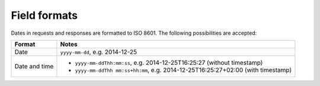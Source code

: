 Field formats
=============

Dates in requests and responses are formatted to ISO 8601. The following possibilities are
accepted:

============= =========================================================================
Format        Notes
============= =========================================================================
Date          ``yyyy-mm-dd``, e.g. 2014-12-25
Date and time   * ``yyyy-mm-ddThh:mm:ss``, e.g. 2014-12-25T16:25:27 (without timestamp)
                * ``yyyy-mm-ddThh mm:ss+hh:mm``, e.g. 2014-12-25T16:25:27+02:00 (with 
                  timestamp)
============= =========================================================================
